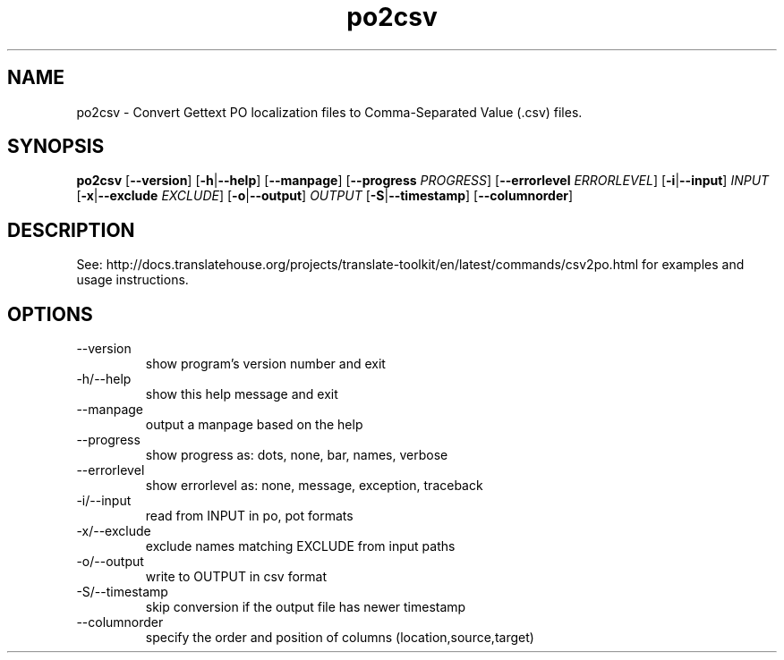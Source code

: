 .\" Autogenerated manpage
.TH po2csv 1 "Translate Toolkit 2.4.0" "" "Translate Toolkit 2.4.0"
.SH NAME
po2csv \- Convert Gettext PO localization files to Comma-Separated Value (.csv) files.
.SH SYNOPSIS
.PP
\fBpo2csv \fR[\fP--version\fR]\fP \fR[\fP-h\fR|\fP--help\fR]\fP \fR[\fP--manpage\fR]\fP \fR[\fP--progress \fIPROGRESS\fP\fR]\fP \fR[\fP--errorlevel \fIERRORLEVEL\fP\fR]\fP \fR[\fP-i\fR|\fP--input\fR]\fP \fIINPUT\fP \fR[\fP-x\fR|\fP--exclude \fIEXCLUDE\fP\fR]\fP \fR[\fP-o\fR|\fP--output\fR]\fP \fIOUTPUT\fP \fR[\fP-S\fR|\fP--timestamp\fR]\fP \fR[\fP--columnorder\fR]\fP\fP
.SH DESCRIPTION
See: http://docs.translatehouse.org/projects/translate-toolkit/en/latest/commands/csv2po.html
for examples and usage instructions.
.SH OPTIONS
.PP
.TP
\-\-version
show program's version number and exit
.TP
\-h/\-\-help
show this help message and exit
.TP
\-\-manpage
output a manpage based on the help
.TP
\-\-progress
show progress as: dots, none, bar, names, verbose
.TP
\-\-errorlevel
show errorlevel as: none, message, exception, traceback
.TP
\-i/\-\-input
read from INPUT in po, pot formats
.TP
\-x/\-\-exclude
exclude names matching EXCLUDE from input paths
.TP
\-o/\-\-output
write to OUTPUT in csv format
.TP
\-S/\-\-timestamp
skip conversion if the output file has newer timestamp
.TP
\-\-columnorder
specify the order and position of columns (location,source,target)
